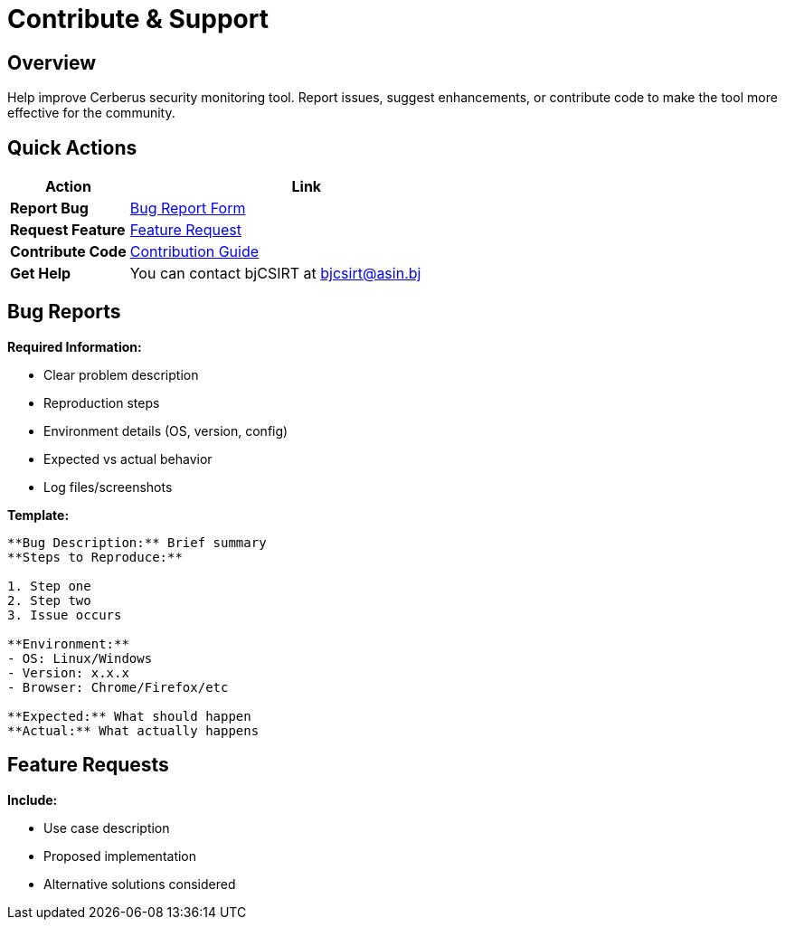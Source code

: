 = Contribute & Support
:description: Community contribution guidelines and support resources
:keywords: contribute, support, bugs, features, community

== Overview

Help improve Cerberus security monitoring tool. Report issues, suggest enhancements, or contribute code to make the tool more effective for the community.

== Quick Actions

[cols="1,3"]
|===
|Action |Link

|**Report Bug**
|xref:contribute-support/reporting-bugs.adoc[Bug Report Form]

|**Request Feature**
|xref:contribute-support/features-request.adoc[Feature Request]

|**Contribute Code**
|xref:contribute-support/how-to-contribute.adoc[Contribution Guide]

|**Get Help**
|You can contact bjCSIRT at bjcsirt@asin.bj
|===

== Bug Reports

**Required Information:**

* Clear problem description
* Reproduction steps
* Environment details (OS, version, config)
* Expected vs actual behavior
* Log files/screenshots

**Template:**
[source,text]
----
**Bug Description:** Brief summary
**Steps to Reproduce:** 

1. Step one
2. Step two
3. Issue occurs

**Environment:**
- OS: Linux/Windows
- Version: x.x.x
- Browser: Chrome/Firefox/etc

**Expected:** What should happen
**Actual:** What actually happens
----

== Feature Requests

**Include:**

* Use case description
* Proposed implementation
* Alternative solutions considered
